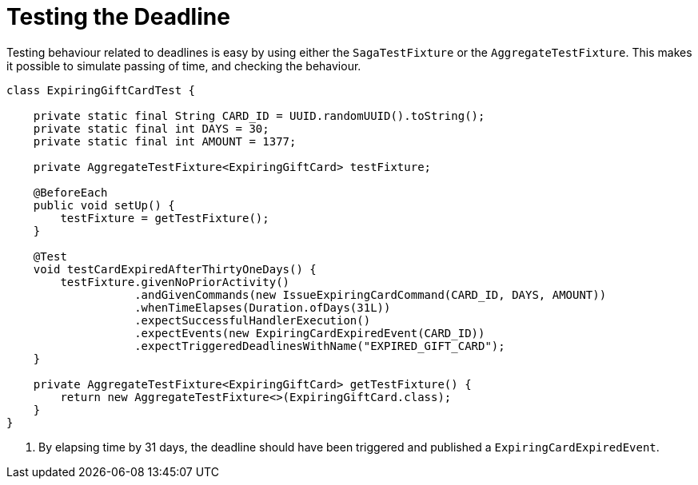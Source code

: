 = Testing the Deadline
:navtitle: Test the handler

Testing behaviour related to deadlines is easy by using either the `SagaTestFixture` or the `AggregateTestFixture`.
This makes it possible to simulate passing of time, and checking the behaviour.

[source,java]
----
class ExpiringGiftCardTest {

    private static final String CARD_ID = UUID.randomUUID().toString();
    private static final int DAYS = 30;
    private static final int AMOUNT = 1377;

    private AggregateTestFixture<ExpiringGiftCard> testFixture;

    @BeforeEach
    public void setUp() {
        testFixture = getTestFixture();
    }

    @Test
    void testCardExpiredAfterThirtyOneDays() {
        testFixture.givenNoPriorActivity()
                   .andGivenCommands(new IssueExpiringCardCommand(CARD_ID, DAYS, AMOUNT))
                   .whenTimeElapses(Duration.ofDays(31L))
                   .expectSuccessfulHandlerExecution()
                   .expectEvents(new ExpiringCardExpiredEvent(CARD_ID))
                   .expectTriggeredDeadlinesWithName("EXPIRED_GIFT_CARD");
    }

    private AggregateTestFixture<ExpiringGiftCard> getTestFixture() {
        return new AggregateTestFixture<>(ExpiringGiftCard.class);
    }
}
----

<1> By elapsing time by 31 days, the deadline should have been triggered and published a `ExpiringCardExpiredEvent`.